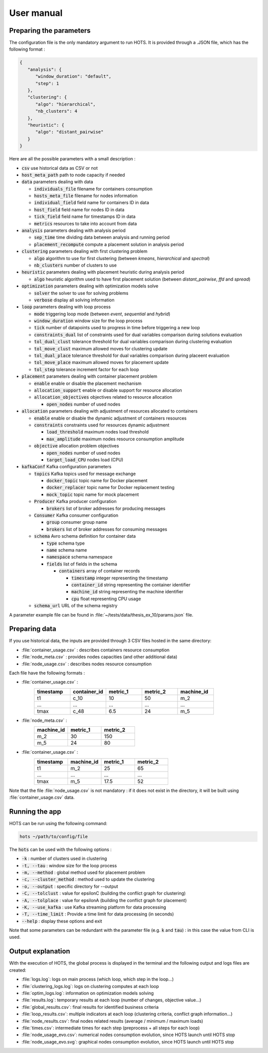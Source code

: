 .. _usermanual:

===========
User manual
===========

Preparing the parameters
========================

The configuration file is the only mandatory argument to run HOTS. It is provided
through a .JSON file, which has the following format :

.. code-block:: JSON

   {
      "analysis": {
         "window_duration": "default",
         "step": 1
      },
      "clustering": {
         "algo": "hierarchical",
         "nb_clusters": 4
      },
      "heuristic": {
         "algo": "distant_pairwise"
      }
   }

Here are all the possible parameters with a small description :

- :code:`csv` use historical data as CSV or not

- :code:`host_meta_path` path to node capacity if needed

- :code:`data` parameters dealing with data 

  - :code:`individuals_file` filename for containers consumption 
  - :code:`hosts_meta_file` filename for nodes information
  - :code:`individual_field` field name for containers ID in data
  - :code:`host_field` field name for nodes ID in data
  - :code:`tick_field` field name for timestamps ID in data
  - :code:`metrics` resources to take into account from data

- :code:`analysis` parameters dealing with analysis period

  - :code:`sep_time` time dividing data between analysis and running period
  - :code:`placement_recompute` compute a placement solution in analysis period

- :code:`clustering` parameters dealing with first clustering problem

  - :code:`algo` algorithm to use for first clustering (between `kmeans`, `hierarchical` and `spectral`)
  - :code:`nb_clusters` number of clusters to use

- :code:`heuristic` parameters dealing with placement heuristic during analysis period

  - :code:`algo` heuristic algorithm used to have first placement solution (between `distant_pairwise`, `ffd` and `spread`)

- :code:`optimization` parameters dealing with optimization models solve

  - :code:`solver` the solver to use for solving problems
  - :code:`verbose` display all solving information

- :code:`loop` parameters dealing with loop process

  - :code:`mode` triggering loop mode (between `event`, `sequential` and `hybrid`)
  - :code:`window_duration` window size for the loop process
  - :code:`tick` number of datapoints used to progress in time before triggering a new loop
  - :code:`constraints_dual` list of constraints used for dual variables comparison during solutions evaluation
  - :code:`tol_dual_clust` tolerance threshold for dual variables comparison during clustering evaluation
  - :code:`tol_move_clust` maximum allowed moves for clustering update
  - :code:`tol_dual_place` tolerance threshold for dual variables comparison during placeent evaluation
  - :code:`tol_move_place` maximum allowed moves for placement update
  - :code:`tol_step` tolerance increment factor for each loop

- :code:`placement` parameters dealing with container placement problem

  - :code:`enable` enable or disable the placement mechanism
  - :code:`allocation_support` enable or disable support for resource allocation
  - :code:`allocation_objectives` objectives related to resource allocation

    - :code:`open_nodes` number of used nodes

- :code:`allocation` parameters dealing with adjustment of resources allocated to containers 

  - :code:`enable` enable or disable the dynamic adjustment of containers resources
  - :code:`constraints` constraints used for resources dynamic adjustment

    - :code:`load_threshold` maximum nodes load threshold  
    - :code:`max_amplitude` maximum nodes resource consumption amplitude 

  - :code:`objective` allocation problem objectives

    - :code:`open_nodes` number of used nodes
    - :code:`target_load_CPU` nodes load (CPU)

- :code:`kafkaConf` Kafka configuration parameters

  - :code:`topics` Kafka topics used for message exchange

    - :code:`docker_topic` topic name for Docker placement
    - :code:`docker_replacer` topic name for Docker replacement testing
    - :code:`mock_topic` topic name for mock placement

  - :code:`Producer` Kafka producer configuration

    - :code:`brokers` list of broker addresses for producing messages

  - :code:`Consumer` Kafka consumer configuration

    - :code:`group` consumer group name
    - :code:`brokers` list of broker addresses for consuming messages

  - :code:`schema` Avro schema definition for container data

    - :code:`type` schema type
    - :code:`name` schema name
    - :code:`namespace` schema namespace
    - :code:`fields` list of fields in the schema

      - :code:`containers` array of container records

        - :code:`timestamp` integer representing the timestamp
        - :code:`container_id` string representing the container identifier
        - :code:`machine_id` string representing the machine identifier
        - :code:`cpu` float representing CPU usage

  - :code:`schema_url` URL of the schema registry

A parameter example file can be found in  :file:`~/tests/data/thesis_ex_10/params.json` file.

Preparing data
==============

If you use historical data, the inputs are provided through 3 CSV files hosted in the same directory:

- :file:`container_usage.csv` : describes containers resource consumption
- :file:`node_meta.csv` : provides nodes capacities (and other additional data)
- :file:`node_usage.csv` : describes nodes resource consumption

Each file have the following formats :

- :file:`container_usage.csv` :
   .. csv-table::
      :header: "timestamp", "container_id", "metric_1", "metric_2", "machine_id"
      :widths: 15, 15, 15, 15, 15

      "t1", "c_10", 10, 50, "m_2"
      "...", "...", "...", "...", "..."
      "tmax", "c_48", 6.5, 24, "m_5"
- :file:`node_meta.csv` :
   .. csv-table::
      :header: "machine_id", "metric_1", "metric_2"
      :widths: 15, 15, 15

      "m_2", 30, 150
      "m_5", 24, 80
- :file:`container_usage.csv` :
   .. csv-table::
      :header: "timestamp", "machine_id", "metric_1", "metric_2"
      :widths: 15, 15, 15, 15

      "t1", "m_2", 25, 65
      "...", "...", "...", "..."
      "tmax", "m_5", 17.5, 52

Note that the file :file:`node_usage.csv` is not mandatory : if it does not exist in
the directory, it will be built using :file:`container_usage.csv` data.

Running the app
===============

HOTS can be run using the following command:

.. code:: console

   hots ~/path/to/config/file

The :code:`hots` can be used with the following options :

- :code:`-k` : number of clusters used in clustering
- :code:`-t, --tau` : window size for the loop process
- :code:`-m, --method` : global method used for placement problem
- :code:`-c, --cluster_method` : method used to update the clustering
- :code:`-o, --output` : specific directory for --output
- :code:`-C, --tolclust` : value for epsilonC (building the conflict graph for clustering)
- :code:`-A, --tolplace` : value for epsilonA (building the conflict graph for placement)
- :code:`-K, --use_kafka` : use Kafka streaming platform for data processing
- :code:`-T, --time_limit` : Provide a time limit for data processing (in seconds)
- :code:`--help` : display these options and exit

Note that some parameters can be redundant with the parameter file (e.g. :code:`k` and :code:`tau`)
: in this case the value from CLI is used. 

Output explanation
===================

With the execution of HOTS, the global process is displayed in the terminal and
the following output and logs files are created:

* :file:`logs.log`: logs on main process (which loop, which step in the loop...)
* :file:`clustering_logs.log`: logs on clustering computes at each loop
* :file:`optim_logs.log`: information on optimization models solving
* :file:`results.log`: temporary results at each loop (number of changes, objective value...)
* :file:`global_results.csv`: final results for identified business criteria 
* :file:`loop_results.csv`: multiple indicators at each loop (clustering criteria, conflict graph information...)
* :file:`node_results.csv`: final nodes related results (average / minimum / maximum loads)
* :file:`times.csv`: intermediate times for each step (preprocess + all steps for each loop)
* :file:`node_usage_evo.csv`: numerical nodes consumption evolution, since HOTS launch until HOTS stop
* :file:`node_usage_evo.svg`: graphical nodes consumption evolution, since HOTS launch until HOTS stop
